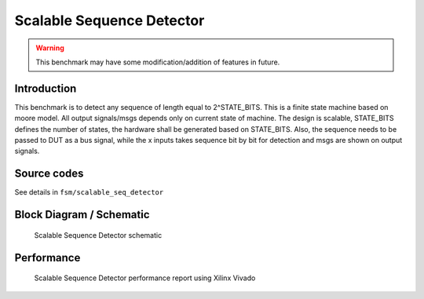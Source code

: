 .. _datasheet_fsm_scalable_seq_detector:

Scalable Sequence Detector
------------------------
.. warning:: This benchmark may have some modification/addition of features in future.

.. _datasheet_scalable_seq_detector_introduction:

Introduction
~~~~~~~~~~~~~
This benchmark is to detect any sequence of length equal to 2^STATE_BITS. This is a finite state machine based on moore model. All output signals/msgs depends only on current state of machine. The design is scalable, STATE_BITS defines the number of states, the hardware shall be generated based on STATE_BITS. Also, the sequence needs to be passed to DUT as a bus signal, while the x inputs takes sequence bit by bit for detection and msgs are shown on output signals. 


Source codes
~~~~~~~~~~~~

See details in ``fsm/scalable_seq_detector``


.. _fig_scalable_seq_detector:

Block Diagram / Schematic
~~~~~~~~~~~~~~~~~~~~~~~~~
.. figure:: ./figures/scalable_seq_detector.svg
  :width: 100%
  :alt: Scalable Sequence Detector schematic

  Scalable Sequence Detector schematic

.. _performance_scalable_seq_detector:

Performance
~~~~~~~~~~~
.. figure:: ./figures/scalable_seq_detector_synthesis_report.png
  :width: 100%
  :alt: Scalable Sequence Detector schematic

  Scalable Sequence Detector performance report using Xilinx Vivado
